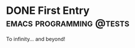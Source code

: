 #+HUGO_BASE_DIR: ../
#+HUGO_SECTION: posts/
#+HUGO_WEIGHT: auto
#+HUGO_AUTO_SET_LASTMOD: t
#+TODO: TODO DRAFT | DONE

* DONE First Entry                                                                         :emacs:programming:@tests:
:PROPERTIES:
:ID:       03e3679b-0efc-44e3-b30f-3def598daf5a
:EXPORT_FILE_NAME: first-entry
:EXPORT_HUGO_SECTION: posts/ 
:END:
To infinity... and beyond!

